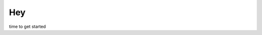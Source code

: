 
Hey
===

.. post:: May 02, 2022
   :tags: intro
   :category: commentary
   :exclude:

   time is running out

time to get started
